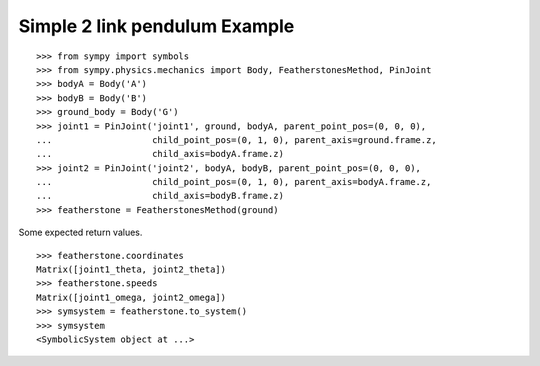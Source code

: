 Simple 2 link pendulum Example
==============================

::

    >>> from sympy import symbols
    >>> from sympy.physics.mechanics import Body, FeatherstonesMethod, PinJoint
    >>> bodyA = Body('A')
    >>> bodyB = Body('B')
    >>> ground_body = Body('G')
    >>> joint1 = PinJoint('joint1', ground, bodyA, parent_point_pos=(0, 0, 0),
    ...                   child_point_pos=(0, 1, 0), parent_axis=ground.frame.z,
    ...                   child_axis=bodyA.frame.z)
    >>> joint2 = PinJoint('joint2', bodyA, bodyB, parent_point_pos=(0, 0, 0),
    ...                   child_point_pos=(0, 1, 0), parent_axis=bodyA.frame.z,
    ...                   child_axis=bodyB.frame.z)
    >>> featherstone = FeatherstonesMethod(ground)

Some expected return values. ::

    >>> featherstone.coordinates
    Matrix([joint1_theta, joint2_theta])
    >>> featherstone.speeds
    Matrix([joint1_omega, joint2_omega])
    >>> symsystem = featherstone.to_system()
    >>> symsystem
    <SymbolicSystem object at ...>
